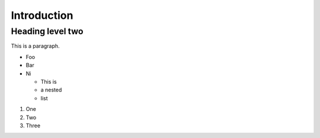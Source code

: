 Introduction
------------

.. This RST file is for demo purposes only.

Heading level two
_________________

This is a paragraph.

- Foo
- Bar
- Ni

  - This is
  - a nested
  - list


1. One
2. Two
3. Three


.. image:: /_static/images/screen01_login.png

.. image:: /_static/images/wagtail-screenshot-with-browser.png

.. image:: /_static/images/screen00_intro.png

.. image:: /_static/images/screen02_dashboard_editor.png

.. image:: /_static/images/screen03_explorer_menu.png

.. image:: /_static/images/screen04_search_screen.png

.. image:: /_static/images/userbar-corner.png

.. image:: /_static/images/screen05_explorer_page.png

.. image:: /_static/images/screen06_explorer_page_arrow.png

.. image:: /_static/images/screen07_explorer_page_breadcrumb.png

.. image:: /_static/images/screen08.5_reorder_page_handles.png

.. image:: /_static/images/screen08_add_page_button.png

.. image:: /_static/images/screen09_page_type_selection.png

.. image:: /_static/images/screen10_blank_page_edit_screen.png

.. image:: /_static/images/screen11_empty_streamfield.png

.. image:: /_static/images/screen11.1_streamfield_richtext.png

.. image:: /_static/images/screen11.2_toolbar_tooltips.png

.. image:: /_static/images/screen11.8_adding_new_blocks.png

.. image:: /_static/images/screen11.9_streamfield_reordering.png

.. image:: /_static/images/screen12_edit_screen_overview.png

.. image:: /_static/images/screen14_add_main_image.png

.. image:: /_static/images/screen16_selecting_image_from_library.png

.. image:: /_static/images/screen17_upload_image.png

.. image:: /_static/images/screen18_image_format.png

.. image:: /_static/images/screen19_link.png

.. image:: /_static/images/screen19_link_form.png

.. image:: /_static/images/screen20_insert_video_form.png

.. image:: /_static/images/screen21_video_in_editor.png

.. image:: /_static/images/screen13_publish_menu.png